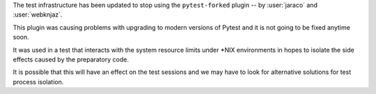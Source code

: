 The test infrastructure has been updated to stop using
the ``pytest-forked`` plugin
-- by :user:`jaraco` and :user:`webknjaz`.

This plugin was causing problems with upgrading to modern
versions of Pytest and it is not going to be fixed anytime
soon.

It was used in a test that interacts with the system
resource limits under \*NIX environments in hopes to isolate
the side effects caused by the preparatory code.

It is possible that this will have an effect on the test
sessions and we may have to look for alternative solutions
for test process isolation.
